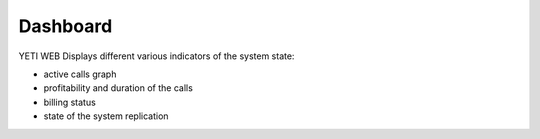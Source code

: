 =========
Dashboard
=========
.. _dashboard:

.. figure:: dashboard.png

YETI WEB Displays different various indicators of the system state:

- active calls graph
- profitability and duration of the calls
- billing status
- state of the system replication



